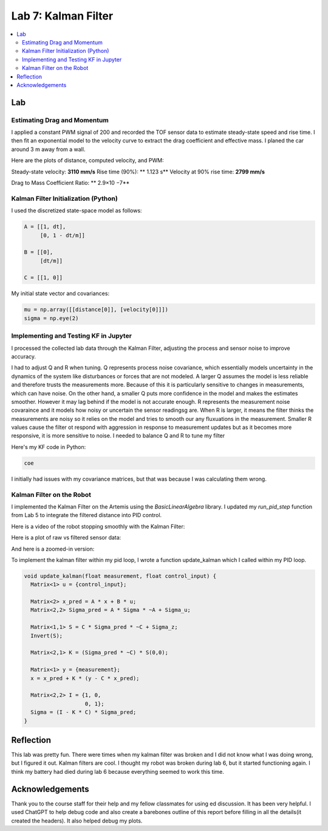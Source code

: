 ====================================
Lab 7: Kalman Filter
====================================

.. contents::
   :depth: 2
   :local:


Lab
--------------------------------------------------------------------------

Estimating Drag and Momentum
^^^^^^^^^^^^^^^^^^^^^^^^^^^^^^^^^^^^^^^^^^

I applied a constant PWM signal of 200 and recorded the TOF sensor data to estimate steady-state speed and rise time. I then fit an exponential model to the velocity curve to extract the drag coefficient and effective mass. I planed the car around 3 m away from a wall.

Here are the plots of distance, computed velocity, and PWM:

.. image:: images/l7_tof_data.png
   :align: center
   :width: 70%
   :alt: TOF Data

.. image:: images/l7_velocity.png
   :align: center
   :width: 70%
   :alt: Velocity Plot

.. image:: images/l7_pwm.png
   :align: center
   :width: 70%
   :alt: PWM

.. image:: images/l7_fitted.png
   :align: center
   :width: 70%
   :alt: Fit

Steady-state velocity: **3110 mm/s**  
Rise time (90%): ** 1.123 s**  
Velocity at 90% rise time: **2799 mm/s**


Drag to Mass Coefficient Ratio: ** 2.9×10 −7**

Kalman Filter Initialization (Python)
^^^^^^^^^^^^^^^^^^^^^^^^^^^^^^^^^^^^^^^^^^

I used the discretized state-space model as follows:

.. code-block:: python

      A = [[1, dt],
           [0, 1 - dt/m]]    
      
      B = [[0],
           [dt/m]]           
      
      C = [[1, 0]]          


My initial state vector and covariances:

.. code-block:: python

      mu = np.array([[distance[0]], [velocity[0]]]) 
      sigma = np.eye(2)                              


Implementing and Testing KF in Jupyter
^^^^^^^^^^^^^^^^^^^^^^^^^^^^^^^^^^^^^^^^^^

I processed the collected lab data through the Kalman Filter, adjusting the process and sensor noise to improve accuracy.

I had to adjust Q and R when tuning. Q represents process noise covariance, which essentially models uncertainty in the dynamics of the system like disturbances or forces that are not modeled. A larger Q assumes the model is less reliable and therefore trusts the measurements more. Because of this it is particularly sensitive to changes in measurements, which can have noise. On the other hand, a smaller Q puts more confidence in the model and makes the estimates smoother. However it may lag behind if the model is not accurate enough. R represents the measurement noise covaraince and it models how noisy or uncertain the sensor readingsg are. When R is larger, it means the filter thinks the measurements are noisy so it relies on the model and tries to smooth our any fluxuations in the measurement. Smaller R values cause the filter ot respond with aggression in response to measurement updates but as it becomes more responsive, it is more sensitive to noise. I needed to balance Q and R to tune my filter

.. image:: images/l7_tuned_kf.png
   :align: center
   :width: 70%
   :alt: Tuned KF Output

Here's my KF code in Python:

.. code-block:: python

 coe

I initially had issues with my covariance matrices, but that was because I was calculating them wrong. 

Kalman Filter on the Robot
^^^^^^^^^^^^^^^^^^^^^^^^^^^^^^^^^^^^^^^^^^

I implemented the Kalman Filter on the Artemis using the `BasicLinearAlgebra` library. I updated my `run_pid_step` function from Lab 5 to integrate the filtered distance into PID control.

Here is a video of the robot stopping smoothly with the Kalman Filter:

.. youtube:: xktYL56z2E4
   :width: 560
   :height: 315


Here is a plot of raw vs filtered sensor data:

.. image:: images/l7_kf_pid.png
   :align: center
   :width: 70%
   :alt: KF Robot Plot

And here is a zoomed-in version:

.. image:: images/l7_kf_zoom.png
   :align: center
   :width: 70%
   :alt: KF Robot Zoomed

To implement the kalman filter within my pid loop, I wrote a function update_kalman which I called within my PID loop.


.. code-block:: cpp

      void update_kalman(float measurement, float control_input) {
        Matrix<1> u = {control_input};
      
        Matrix<2> x_pred = A * x + B * u;
        Matrix<2,2> Sigma_pred = A * Sigma * ~A + Sigma_u;
      
        Matrix<1,1> S = C * Sigma_pred * ~C + Sigma_z;
        Invert(S);
      
        Matrix<2,1> K = (Sigma_pred * ~C) * S(0,0);
      
        Matrix<1> y = {measurement};
        x = x_pred + K * (y - C * x_pred);
      
        Matrix<2,2> I = {1, 0,
                         0, 1};
        Sigma = (I - K * C) * Sigma_pred;
      }



Reflection
-----------------------------
This lab was pretty fun. There were times when my kalman filter was broken and I did not know what I was doing wrong, but I figured it out. Kalman filters are cool. I thought my robot was broken during lab 6, but it started functioning again. I think my battery had died during lab 6 because everything seemed to work this time.

Acknowledgements
-----------------------------
Thank you to the course staff for their help and my fellow classmates for using ed discussion. It has been very helpful.
I used ChatGPT to help debug code and also create a barebones outline of this report before filling in all the details(it created the headers). It also helped debug my plots.
